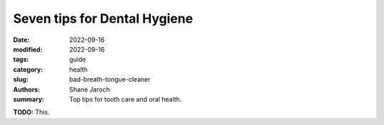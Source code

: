 ***************************************
 Seven tips for Dental Hygiene
***************************************

:date: 2022-09-16
:modified: 2022-09-16
:tags: guide
:category: health
:slug: bad-breath-tongue-cleaner
:authors: Shane Jaroch
:summary: Top tips for tooth care and oral health.


**TODO:** This.
